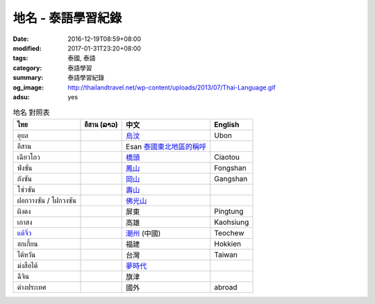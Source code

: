 地名 - 泰語學習紀錄
###################

:date: 2016-12-19T08:59+08:00
:modified: 2017-01-31T23:20+08:00
:tags: 泰國, 泰語
:category: 泰語學習
:summary: 泰語學習紀錄
:og_image: http://thailandtravel.net/wp-content/uploads/2013/07/Thai-Language.gif
:adsu: yes


.. list-table:: 地名 對照表
   :header-rows: 1
   :class: table-syntax-diff

   * - ไทย
     - อีสาน (ລາວ)
     - 中文
     - English

   * - อุบล
     -
     - `烏汶`_
     - Ubon

   * - อีสาน
     -
     - Esan `泰國東北地區的稱呼`_
     -

   * - เฉียวโถว
     -
     - `橋頭`_
     - Ciaotou

   * - ฟ่งซัน
     -
     - `鳳山`_
     - Fongshan

   * - กังซัน
     -
     - `岡山`_
     - Gangshan

   * - โซ่วซัน
     -
     - `壽山`_
     -

   * - ฝอกวางซัน / โฝกวงซัน
     -
     - `佛光山`_
     -

   * - ผิงตง
     -
     - 屏東
     - Pingtung

   * - เกาสง
     -
     - 高雄
     - Kaohsiung

   * - `แต้จิ๋ว`_
     -
     - `潮州`_ (中國)
     - Teochew

   * - ฮกเกี้ยน
     -
     - 福建
     - Hokkien

   * - ไต้หวัน
     -
     - 台灣
     - Taiwan

   * - ม่งสือไต้
     -
     - `夢時代`_
     -

   * - ฉีจิน
     -
     - 旗津
     -

   * - ต่างประเทศ
     -
     - 國外
     - abroad

.. adsu:: 2

.. _橋頭: https://www.google.com/search?q=%E6%A9%8B%E9%A0%AD
.. _岡山: https://www.google.com/search?q=%E5%B2%A1%E5%B1%B1
.. _鳳山: https://www.google.com/search?q=%E9%B3%B3%E5%B1%B1
.. _壽山: https://www.google.com/search?q=%E5%A3%BD%E5%B1%B1
.. _佛光山: https://www.google.com/search?q=%E4%BD%9B%E5%85%89%E5%B1%B1
.. _烏汶: https://zh.wikipedia.org/zh-tw/%E7%83%8F%E6%B1%B6%E5%BA%9C
.. _泰國東北地區的稱呼: https://zh.wikipedia.org/zh-tw/%E4%BE%9D%E5%96%84%E5%9C%B0%E5%8C%BA
.. _แต้จิ๋ว: https://th.wikipedia.org/wiki/%E0%B9%81%E0%B8%95%E0%B9%89%E0%B8%88%E0%B8%B4%E0%B9%8B%E0%B8%A7
.. _潮州: https://www.google.com/search?q=%E6%BD%AE%E5%B7%9E
.. _夢時代: https://www.google.com/search?q=%E5%A4%A2%E6%99%82%E4%BB%A3
